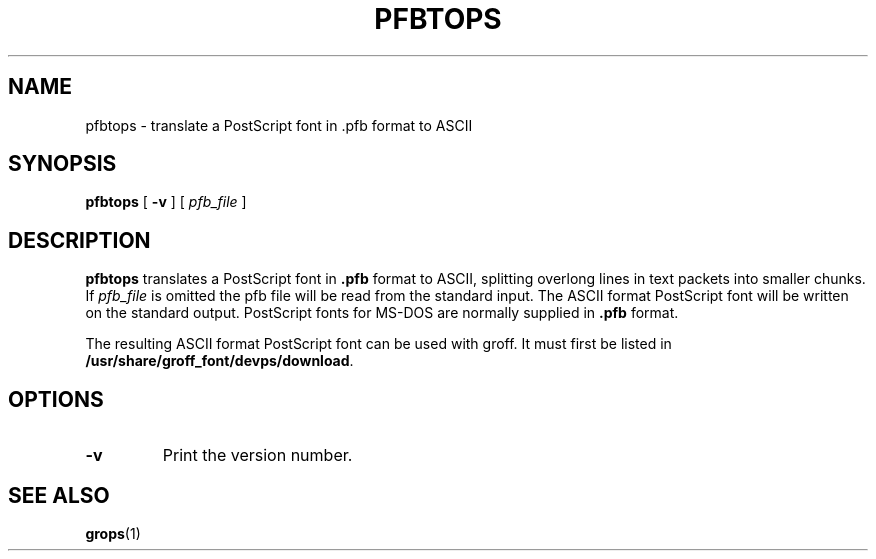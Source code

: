 .ig
Copyright (C) 1989-1995, 2001, 2003, 2004 Free Software Foundation, Inc.

Permission is granted to make and distribute verbatim copies of
this manual provided the copyright notice and this permission notice
are preserved on all copies.

Permission is granted to copy and distribute modified versions of this
manual under the conditions for verbatim copying, provided that the
entire resulting derived work is distributed under the terms of a
permission notice identical to this one.

Permission is granted to copy and distribute translations of this
manual into another language, under the above conditions for modified
versions, except that this permission notice may be included in
translations approved by the Free Software Foundation instead of in
the original English.
..
.
.
.TH PFBTOPS 1 "15 December 2015" "Groff Version 1.19.2"
.
.
.SH NAME
pfbtops \- translate a PostScript font in .pfb format to ASCII
.
.
.SH SYNOPSIS
.B pfbtops
[
.B \-v
]
[
.I pfb_file
]
.
.
.SH DESCRIPTION
.B pfbtops
translates a PostScript font in
.B .pfb
format to ASCII, splitting overlong lines in text packets into smaller
chunks.
If
.I pfb_file
is omitted the pfb file will be read from the standard input.
The ASCII format PostScript font will be written on the standard output.
PostScript fonts for MS-DOS are normally supplied in
.B .pfb
format.
.
.LP
The resulting ASCII format PostScript font can be used with groff.
It must first be listed in
.BR /usr/share/groff_font/devps/download .
.
.SH OPTIONS
.TP
.B \-v
Print the version number.
.
.
.SH "SEE ALSO"
.BR grops (1)
.
.\" Local Variables:
.\" mode: nroff
.\" End:

